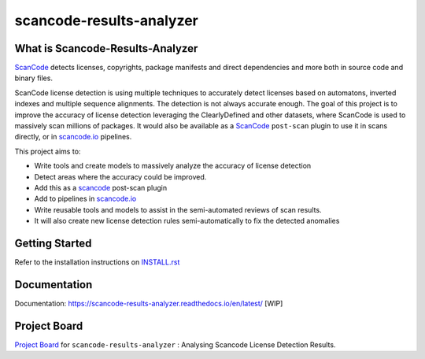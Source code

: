 scancode-results-analyzer
=========================

.. what-is-scancode-results-analyzer

What is Scancode-Results-Analyzer
---------------------------------

`ScanCode`_ detects licenses, copyrights, package manifests and direct dependencies and more both in source code and
binary files.

ScanCode license detection is using multiple techniques to accurately detect licenses based on automatons, inverted
indexes and multiple sequence alignments. The detection is not always accurate enough. The goal of this project is to
improve the accuracy of license detection leveraging the ClearlyDefined and other datasets, where ScanCode is used
to massively scan millions of packages. It would also be available as a `ScanCode`_ ``post-scan`` plugin to use it
in scans directly, or in `scancode.io`_ pipelines.

This project aims to:

- Write tools and create models to massively analyze the accuracy of license detection
- Detect areas where the accuracy could be improved.
- Add this as a `scancode`_ post-scan plugin
- Add to pipelines in `scancode.io`_
- Write reusable tools and models to assist in the semi-automated reviews of scan results.
- It will also create new license detection rules semi-automatically to fix the detected anomalies

.. _ScanCode: https://github.com/nexB/scancode-toolkit
.. _scancode.io: https://github.com/nexB/scancode.io

.. from-github-links

Getting Started
---------------

Refer to the installation instructions on `INSTALL.rst`_

Documentation
-------------

Documentation: https://scancode-results-analyzer.readthedocs.io/en/latest/ [WIP]

Project Board
-------------

`Project Board`_ for  ``scancode-results-analyzer`` : Analysing Scancode License Detection Results.

.. _INSTALL.rst: https://github.com/nexB/scancode-results-analyzer/tree/master/INSTALL.rst
.. _Project Board: https://github.com/nexB/scancode-results-analyzer/projects/1
